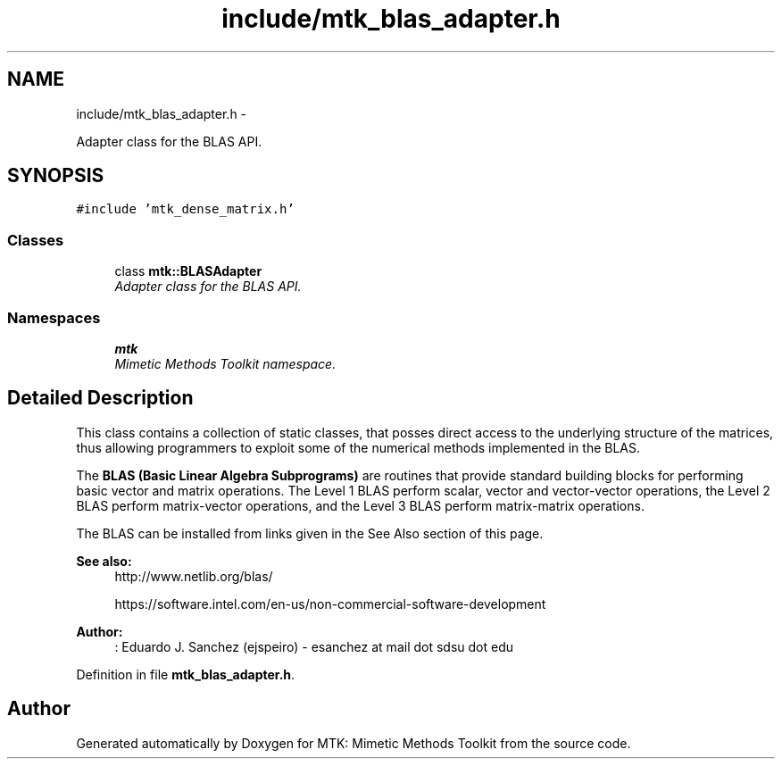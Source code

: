 .TH "include/mtk_blas_adapter.h" 3 "Wed Nov 25 2015" "MTK: Mimetic Methods Toolkit" \" -*- nroff -*-
.ad l
.nh
.SH NAME
include/mtk_blas_adapter.h \- 
.PP
Adapter class for the BLAS API\&.  

.SH SYNOPSIS
.br
.PP
\fC#include 'mtk_dense_matrix\&.h'\fP
.br

.SS "Classes"

.in +1c
.ti -1c
.RI "class \fBmtk::BLASAdapter\fP"
.br
.RI "\fIAdapter class for the BLAS API\&. \fP"
.in -1c
.SS "Namespaces"

.in +1c
.ti -1c
.RI " \fBmtk\fP"
.br
.RI "\fIMimetic Methods Toolkit namespace\&. \fP"
.in -1c
.SH "Detailed Description"
.PP 
This class contains a collection of static classes, that posses direct access to the underlying structure of the matrices, thus allowing programmers to exploit some of the numerical methods implemented in the BLAS\&.
.PP
The \fBBLAS (Basic Linear Algebra Subprograms)\fP are routines that provide standard building blocks for performing basic vector and matrix operations\&. The Level 1 BLAS perform scalar, vector and vector-vector operations, the Level 2 BLAS perform matrix-vector operations, and the Level 3 BLAS perform matrix-matrix operations\&.
.PP
The BLAS can be installed from links given in the See Also section of this page\&.
.PP
\fBSee also:\fP
.RS 4
http://www.netlib.org/blas/
.PP
https://software.intel.com/en-us/non-commercial-software-development
.RE
.PP
\fBAuthor:\fP
.RS 4
: Eduardo J\&. Sanchez (ejspeiro) - esanchez at mail dot sdsu dot edu 
.RE
.PP

.PP
Definition in file \fBmtk_blas_adapter\&.h\fP\&.
.SH "Author"
.PP 
Generated automatically by Doxygen for MTK: Mimetic Methods Toolkit from the source code\&.
